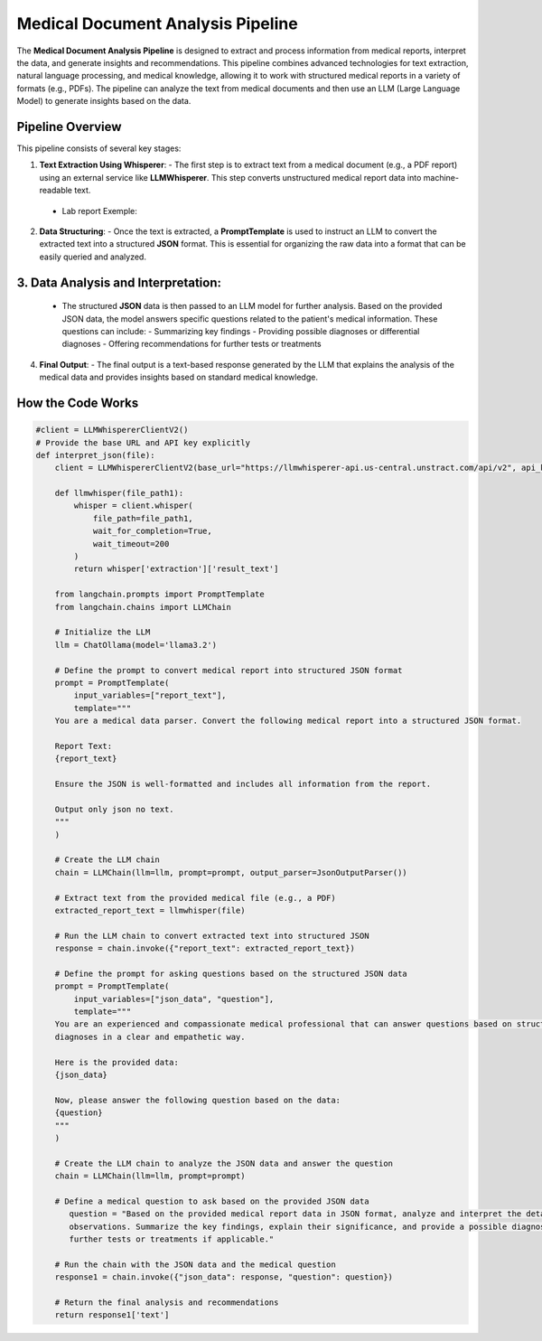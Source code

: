 Medical Document Analysis Pipeline
===================================

The **Medical Document Analysis Pipeline** is designed to extract and process information from medical reports, interpret the data, and generate insights and recommendations. This pipeline combines advanced technologies for text extraction, natural language processing, and medical knowledge, allowing it to work with structured medical reports in a variety of formats (e.g., PDFs). The pipeline can analyze the text from medical documents and then use an LLM (Large Language Model) to generate insights based on the data.

Pipeline Overview
-----------------

This pipeline consists of several key stages:

1. **Text Extraction Using Whisperer**:
   - The first step is to extract text from a medical document (e.g., a PDF report) using an external service like **LLMWhisperer**. This step converts unstructured medical report data into machine-readable text.
 - Lab report Exemple:
.. figure:: lab_report.png
   :width: 50%
   :align: center
   :alt: medical document analysis
   :name: Pipeline

2. **Data Structuring**:
   - Once the text is extracted, a **PromptTemplate** is used to instruct an LLM to convert the extracted text into a structured **JSON** format. This is essential for organizing the raw data into a format that can be easily queried and analyzed.

.. figure:: json_output.png
   :width: 60%
   :align: center
   :alt: medical document analysis
   :name: Pipeline



3. **Data Analysis and Interpretation**:
----------------------
   - The structured **JSON** data is then passed to an LLM model for further analysis. Based on the provided JSON data, the model answers specific questions related to the patient's medical information. These questions can include:
     - Summarizing key findings
     - Providing possible diagnoses or differential diagnoses
     - Offering recommendations for further tests or treatments

4. **Final Output**:
   - The final output is a text-based response generated by the LLM that explains the analysis of the medical data and provides insights based on standard medical knowledge.

.. figure:: Medical_Analysis_Pipeline.png
   :width: 50%
   :align: center
   :alt: medical document analysis
   :name: Pipeline





**How the Code Works**
-------------------

.. code-block:: python

   #client = LLMWhispererClientV2()
   # Provide the base URL and API key explicitly
   def interpret_json(file):
       client = LLMWhispererClientV2(base_url="https://llmwhisperer-api.us-central.unstract.com/api/v2", api_key="")
       
       def llmwhisper(file_path1):
           whisper = client.whisper(
               file_path=file_path1, 
               wait_for_completion=True,
               wait_timeout=200
           )
           return whisper['extraction']['result_text']
   
       from langchain.prompts import PromptTemplate
       from langchain.chains import LLMChain
   
       # Initialize the LLM
       llm = ChatOllama(model='llama3.2')
   
       # Define the prompt to convert medical report into structured JSON format
       prompt = PromptTemplate(
           input_variables=["report_text"],
           template="""
       You are a medical data parser. Convert the following medical report into a structured JSON format. 
   
       Report Text:
       {report_text}
   
       Ensure the JSON is well-formatted and includes all information from the report.
   
       Output only json no text.
       """
       )
   
       # Create the LLM chain
       chain = LLMChain(llm=llm, prompt=prompt, output_parser=JsonOutputParser())
   
       # Extract text from the provided medical file (e.g., a PDF)
       extracted_report_text = llmwhisper(file)
   
       # Run the LLM chain to convert extracted text into structured JSON
       response = chain.invoke({"report_text": extracted_report_text})
   
       # Define the prompt for asking questions based on the structured JSON data
       prompt = PromptTemplate(
           input_variables=["json_data", "question"],
           template="""
       You are an experienced and compassionate medical professional that can answer questions based on structured data in JSON format. You are great at answering medical questions, explaining symptoms, treatments, and 
       diagnoses in a clear and empathetic way. 
   
       Here is the provided data:
       {json_data}
   
       Now, please answer the following question based on the data:
       {question}
       """
       )
   
       # Create the LLM chain to analyze the JSON data and answer the question
       chain = LLMChain(llm=llm, prompt=prompt)
   
       # Define a medical question to ask based on the provided JSON data
          question = "Based on the provided medical report data in JSON format, analyze and interpret the details of the patient's medical information, including any relevant medical history, test results, and 
          observations. Summarize the key findings, explain their significance, and provide a possible diagnosis or a set of differential diagnoses based on standard medical knowledge. Include any recommendations for 
          further tests or treatments if applicable."
   
       # Run the chain with the JSON data and the medical question
       response1 = chain.invoke({"json_data": response, "question": question})
   
       # Return the final analysis and recommendations
       return response1['text']
